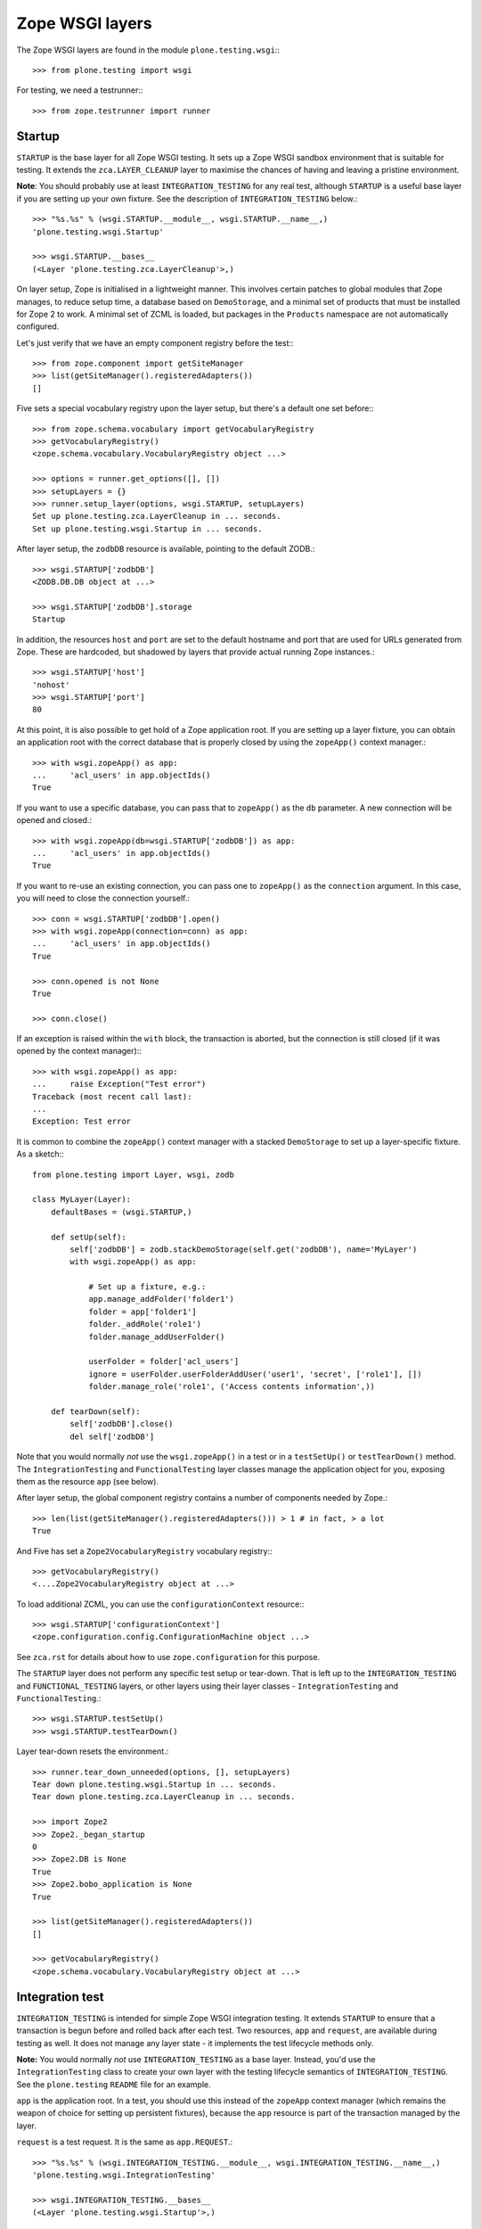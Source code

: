 Zope WSGI layers
-------------

The Zope WSGI layers are found in the module ``plone.testing.wsgi``:::

    >>> from plone.testing import wsgi

For testing, we need a testrunner:::

    >>> from zope.testrunner import runner

Startup
~~~~~~~

``STARTUP`` is the base layer for all Zope WSGI testing.
It sets up a Zope WSGI sandbox environment that is suitable for testing.
It extends the ``zca.LAYER_CLEANUP`` layer to maximise the chances of having and leaving a pristine environment.

**Note**: You should probably use at least ``INTEGRATION_TESTING`` for any real test, although ``STARTUP`` is a useful base layer if you are setting up your own fixture.
See the description of ``INTEGRATION_TESTING`` below.::

    >>> "%s.%s" % (wsgi.STARTUP.__module__, wsgi.STARTUP.__name__,)
    'plone.testing.wsgi.Startup'

    >>> wsgi.STARTUP.__bases__
    (<Layer 'plone.testing.zca.LayerCleanup'>,)

On layer setup, Zope is initialised in a lightweight manner.
This involves certain patches to global modules that Zope manages, to reduce setup time, a database based on ``DemoStorage``, and a minimal set of products that must be installed for Zope 2 to work.
A minimal set of ZCML is loaded, but packages in the ``Products`` namespace are not automatically configured.

Let's just verify that we have an empty component registry before the test:::

    >>> from zope.component import getSiteManager
    >>> list(getSiteManager().registeredAdapters())
    []

Five sets a special vocabulary registry upon the layer setup, but there's a default one set before:::

    >>> from zope.schema.vocabulary import getVocabularyRegistry
    >>> getVocabularyRegistry()
    <zope.schema.vocabulary.VocabularyRegistry object ...>

    >>> options = runner.get_options([], [])
    >>> setupLayers = {}
    >>> runner.setup_layer(options, wsgi.STARTUP, setupLayers)
    Set up plone.testing.zca.LayerCleanup in ... seconds.
    Set up plone.testing.wsgi.Startup in ... seconds.

After layer setup, the ``zodbDB`` resource is available, pointing to the default ZODB.::

    >>> wsgi.STARTUP['zodbDB']
    <ZODB.DB.DB object at ...>

    >>> wsgi.STARTUP['zodbDB'].storage
    Startup

In addition, the resources ``host`` and ``port`` are set to the default hostname and port that are used for URLs generated from Zope.
These are hardcoded, but shadowed by layers that provide actual running Zope instances.::

    >>> wsgi.STARTUP['host']
    'nohost'
    >>> wsgi.STARTUP['port']
    80

At this point, it is also possible to get hold of a Zope application root.
If you are setting up a layer fixture, you can obtain an application root with the correct database that is properly closed by using the ``zopeApp()`` context manager.::

    >>> with wsgi.zopeApp() as app:
    ...     'acl_users' in app.objectIds()
    True

If you want to use a specific database, you can pass that to ``zopeApp()`` as the ``db`` parameter.
A new connection will be opened and closed.::

    >>> with wsgi.zopeApp(db=wsgi.STARTUP['zodbDB']) as app:
    ...     'acl_users' in app.objectIds()
    True

If you want to re-use an existing connection, you can pass one to ``zopeApp()`` as the ``connection`` argument.
In this case, you will need to close the connection yourself.::

    >>> conn = wsgi.STARTUP['zodbDB'].open()
    >>> with wsgi.zopeApp(connection=conn) as app:
    ...     'acl_users' in app.objectIds()
    True

    >>> conn.opened is not None
    True

    >>> conn.close()

If an exception is raised within the ``with`` block, the transaction is aborted, but the connection is still closed (if it was opened by the context manager):::

    >>> with wsgi.zopeApp() as app:
    ...     raise Exception("Test error")
    Traceback (most recent call last):
    ...
    Exception: Test error

It is common to combine the ``zopeApp()`` context manager with a stacked ``DemoStorage`` to set up a layer-specific fixture.
As a sketch:::

    from plone.testing import Layer, wsgi, zodb

    class MyLayer(Layer):
        defaultBases = (wsgi.STARTUP,)

        def setUp(self):
            self['zodbDB'] = zodb.stackDemoStorage(self.get('zodbDB'), name='MyLayer')
            with wsgi.zopeApp() as app:

                # Set up a fixture, e.g.:
                app.manage_addFolder('folder1')
                folder = app['folder1']
                folder._addRole('role1')
                folder.manage_addUserFolder()

                userFolder = folder['acl_users']
                ignore = userFolder.userFolderAddUser('user1', 'secret', ['role1'], [])
                folder.manage_role('role1', ('Access contents information',))

        def tearDown(self):
            self['zodbDB'].close()
            del self['zodbDB']

Note that you would normally *not* use the ``wsgi.zopeApp()`` in a test or in a ``testSetUp()`` or ``testTearDown()`` method.
The ``IntegrationTesting`` and ``FunctionalTesting`` layer classes manage the application object for you, exposing them as the resource ``app`` (see below).

After layer setup, the global component registry contains a number of components needed by Zope.::

    >>> len(list(getSiteManager().registeredAdapters())) > 1 # in fact, > a lot
    True

And Five has set a ``Zope2VocabularyRegistry`` vocabulary registry:::

    >>> getVocabularyRegistry()
    <....Zope2VocabularyRegistry object at ...>

To load additional ZCML, you can use the ``configurationContext`` resource:::

    >>> wsgi.STARTUP['configurationContext']
    <zope.configuration.config.ConfigurationMachine object ...>

See ``zca.rst`` for details about how to use ``zope.configuration`` for this purpose.

The ``STARTUP`` layer does not perform any specific test setup or tear-down.
That is left up to the ``INTEGRATION_TESTING`` and ``FUNCTIONAL_TESTING`` layers, or other layers using their layer classes - ``IntegrationTesting`` and ``FunctionalTesting``.::

    >>> wsgi.STARTUP.testSetUp()
    >>> wsgi.STARTUP.testTearDown()

Layer tear-down resets the environment.::

    >>> runner.tear_down_unneeded(options, [], setupLayers)
    Tear down plone.testing.wsgi.Startup in ... seconds.
    Tear down plone.testing.zca.LayerCleanup in ... seconds.

    >>> import Zope2
    >>> Zope2._began_startup
    0
    >>> Zope2.DB is None
    True
    >>> Zope2.bobo_application is None
    True

    >>> list(getSiteManager().registeredAdapters())
    []

    >>> getVocabularyRegistry()
    <zope.schema.vocabulary.VocabularyRegistry object at ...>

Integration test
~~~~~~~~~~~~~~~~

``INTEGRATION_TESTING`` is intended for simple Zope WSGI integration testing.
It extends ``STARTUP`` to ensure that a transaction is begun before and rolled back after each test.
Two resources, ``app`` and ``request``, are available during testing as well.
It does not manage any layer state - it implements the test lifecycle methods only.

**Note:** You would normally *not* use ``INTEGRATION_TESTING`` as a base layer.
Instead, you'd use the ``IntegrationTesting`` class to create your own layer with the testing lifecycle semantics of ``INTEGRATION_TESTING``.
See the ``plone.testing`` ``README`` file for an example.

``app`` is the application root.
In a test, you should use this instead of the ``zopeApp`` context manager (which remains the weapon of choice for setting up persistent fixtures), because the ``app`` resource is part of the transaction managed by the layer.

``request`` is a test request. It is the same as ``app.REQUEST``.::

    >>> "%s.%s" % (wsgi.INTEGRATION_TESTING.__module__, wsgi.INTEGRATION_TESTING.__name__,)
    'plone.testing.wsgi.IntegrationTesting'

    >>> wsgi.INTEGRATION_TESTING.__bases__
    (<Layer 'plone.testing.wsgi.Startup'>,)

    >>> options = runner.get_options([], [])
    >>> setupLayers = {}
    >>> runner.setup_layer(options, wsgi.INTEGRATION_TESTING, setupLayers)
    Set up plone.testing.zca.LayerCleanup in ... seconds.
    Set up plone.testing.wsgi.Startup in ... seconds.
    Set up plone.testing.wsgi.IntegrationTesting in ... seconds.

Let's now simulate a test.
On test setup, the ``app`` resource is made available.
In a test, you should always use this to access the application root.::

    >>> wsgi.STARTUP.testSetUp()
    >>> wsgi.INTEGRATION_TESTING.testSetUp()

The test may now inspect and modify the environment.::

    >>> app = wsgi.INTEGRATION_TESTING['app'] # would normally be self.layer['app']
    >>> app.manage_addFolder('folder1')
    >>> 'acl_users' in app.objectIds() and 'folder1' in app.objectIds()
    True

The request is also available:::

    >>> wsgi.INTEGRATION_TESTING['request'] # would normally be self.layer['request']
    <HTTPRequest, URL=http://nohost>

We can create a user and simulate logging in as that user, using the ``wsgi.login()`` helper:::

    >>> app._addRole('role1')
    >>> ignore = app['acl_users'].userFolderAddUser('user1', 'secret', ['role1'], [])
    >>> wsgi.login(app['acl_users'], 'user1')

The first argument to ``wsgi.login()`` is the user folder that contains the relevant user.
The second argument is the user's name.
There is no need to give the password.::

    >>> from AccessControl import getSecurityManager
    >>> getSecurityManager().getUser()
    <User 'user1'>

You can change the roles of a user using the ``wsgi.setRoles()`` helper:::

    >>> sorted(getSecurityManager().getUser().getRolesInContext(app))
    ['Authenticated', 'role1']

    >>> wsgi.setRoles(app['acl_users'], 'user1', [])
    >>> getSecurityManager().getUser().getRolesInContext(app)
    ['Authenticated']

To become the anonymous user again, use ``wsgi.logout()``:::

    >>> wsgi.logout()
    >>> getSecurityManager().getUser()
    <SpecialUser 'Anonymous User'>

On tear-down, the transaction is rolled back:::

    >>> wsgi.INTEGRATION_TESTING.testTearDown()
    >>> wsgi.STARTUP.testTearDown()

    >>> 'app' in wsgi.INTEGRATION_TESTING
    False

    >>> 'request' in wsgi.INTEGRATION_TESTING
    False

    >>> with wsgi.zopeApp() as app:
    ...     'acl_users' in app.objectIds() and 'folder1' not in app.objectIds()
    True


Let's tear down the layers:::

    >>> runner.tear_down_unneeded(options, [], setupLayers)
    Tear down plone.testing.wsgi.IntegrationTesting in ... seconds.
    Tear down plone.testing.wsgi.Startup in ... seconds.
    Tear down plone.testing.zca.LayerCleanup in ... seconds.

Functional testing
~~~~~~~~~~~~~~~~~~

The ``FUNCTIONAL_TESTING`` layer is very similar to ``INTEGRATION_TESTING``, and exposes the same fixture and resources.
However, it has different transaction semantics.
``INTEGRATION_TESTING`` creates a single database storage, and rolls back the transaction after each test.
``FUNCTIONAL_TESTING`` creates a whole new database storage (stacked on top of the basic fixture) for each test.
This allows testing of code that performs an explicit commit, which is usually required for end-to-end testing.
The downside is that the set-up and tear-down of each test takes longer.

**Note:** Again, you would normally *not* use ``FUNCTIONAL_TESTING`` as a base layer.
Instead, you'd use the ``FunctionalTesting`` class to create your own layer with the testing lifecycle semantics of ``FUNCTIONAL_TESTING``.
See the ``plone.testing`` ``README`` file for an example.

Like ``INTEGRATION_TESTING``, ``FUNCTIONAL_TESTING`` is based on ``STARTUP``.::

    >>> "%s.%s" % (wsgi.FUNCTIONAL_TESTING.__module__, wsgi.FUNCTIONAL_TESTING.__name__,)
    'plone.testing.wsgi.FunctionalTesting'

    >>> wsgi.FUNCTIONAL_TESTING.__bases__
    (<Layer 'plone.testing.wsgi.Startup'>,)

    >>> options = runner.get_options([], [])
    >>> setupLayers = {}
    >>> runner.setup_layer(options, wsgi.FUNCTIONAL_TESTING, setupLayers)
    Set up plone.testing.zca.LayerCleanup in ... seconds.
    Set up plone.testing.wsgi.Startup in ... seconds.
    Set up plone.testing.wsgi.FunctionalTesting in ... seconds.

Let's now simulate a test.
On test setup, the ``app`` resource is made available.
In a test, you should always use this to access the application root.
The ``request`` resource can be used to access the test request.::

    >>> wsgi.STARTUP.testSetUp()
    >>> wsgi.FUNCTIONAL_TESTING.testSetUp()

The test may now inspect and modify the environment.
It may also commit things.::

    >>> app = wsgi.FUNCTIONAL_TESTING['app'] # would normally be self.layer['app']
    >>> app.manage_addFolder('folder1')
    >>> 'acl_users' in app.objectIds() and 'folder1' in app.objectIds()
    True

    >>> import transaction
    >>> transaction.commit()

On tear-down, the database is torn down.::

    >>> wsgi.FUNCTIONAL_TESTING.testTearDown()
    >>> wsgi.STARTUP.testTearDown()

    >>> 'app' in wsgi.FUNCTIONAL_TESTING
    False

    >>> 'request' in wsgi.FUNCTIONAL_TESTING
    False

    >>> with wsgi.zopeApp() as app:
    ...     'acl_users' in app.objectIds() and 'folder1' not in app.objectIds()
    True

Let's tear down the layer:::

    >>> runner.tear_down_unneeded(options, [], setupLayers)
    Tear down plone.testing.wsgi.FunctionalTesting in ... seconds.
    Tear down plone.testing.wsgi.Startup in ... seconds.
    Tear down plone.testing.zca.LayerCleanup in ... seconds.

The test browser
~~~~~~~~~~~~~~~~

The ``FUNCTIONAL_TESTING`` layer and ``FunctionalTesting`` layer class are the basis for functional testing using ``zope.testbrowser``.
This simulates a web browser, allowing an application to be tested "end-to-end" via its user-facing interface.

To use the test browser with a ``FunctionalTesting`` layer (such as the default ``FUNCTIONAL_TESTING`` layer instance), we need to use a custom browser client, which ensures that the test browser uses the correct ZODB and is appropriately isolated from the test code.::

    >>> options = runner.get_options([], [])
    >>> setupLayers = {}
    >>> runner.setup_layer(options, wsgi.FUNCTIONAL_TESTING, setupLayers)
    Set up plone.testing.zca.LayerCleanup in ... seconds.
    Set up plone.testing.wsgi.Startup in ... seconds.
    Set up plone.testing.wsgi.FunctionalTesting in ... seconds.

Let's simulate a test:::

    >>> wsgi.STARTUP.testSetUp()
    >>> wsgi.FUNCTIONAL_TESTING.testSetUp()

In the test, we can create a test browser client like so:::

    >>> app = wsgi.FUNCTIONAL_TESTING['app'] # would normally be self.layer['app']
    >>> browser = wsgi.Browser(app)

It is usually best to let Zope errors be shown with full tracebacks:::

    >>> browser.handleErrors = False

We can add to the test fixture in the test.
For those changes to be visible to the test browser, however, we need to commit the transaction.::

    >>> _ = app.manage_addDTMLDocument('dtml-doc-1')
    >>> import transaction; transaction.commit()

We can now view this via the test browser:::

    >>> browser.open(app.absolute_url() + '/dtml-doc-1')
    >>> 'This is the dtml-doc-1 Document.' in browser.contents
    True

The test browser integration converts the URL into a request and passes control to Zope's publisher.
Let's check that query strings are available for input processing:::

    >>> from six.moves.urllib.parse import urlencode
    >>> _ = app.manage_addDTMLDocument('dtml-doc-2', file='<dtml-var foo>')
    >>> import transaction; transaction.commit()
    >>> qs = urlencode({'foo': 'boo, bar & baz'})  # sic: the ampersand.
    >>> browser.open(app.absolute_url() + '/dtml-doc-2?' + qs)
    >>> browser.contents
    'boo, bar & baz'

The test browser also works with iterators.
Let's test that with a simple file implementation that uses an iterator.::

    >>> from plone.testing.tests import DummyFile
    >>> app._setObject('file1', DummyFile('file1'))
    'file1'

    >>> import transaction; transaction.commit()

    >>> browser.open(app.absolute_url() + '/file1')
    >>> 'The test browser also works with iterators' in browser.contents
    True

See the ``zope.testbrowser`` documentation for more information about how to use the browser client.

On tear-down, the database is torn down.::

    >>> wsgi.FUNCTIONAL_TESTING.testTearDown()
    >>> wsgi.STARTUP.testTearDown()

    >>> 'app' in wsgi.FUNCTIONAL_TESTING
    False

    >>> 'request' in wsgi.FUNCTIONAL_TESTING
    False

    >>> with wsgi.zopeApp() as app:
    ...     'acl_users' in app.objectIds()\
    ...         and 'folder1' not in app.objectIds()\
    ...         and 'file1' not in app.objectIds()
    True

Let's tear down the layer:::

    >>> runner.tear_down_unneeded(options, [], setupLayers)
    Tear down plone.testing.wsgi.FunctionalTesting in ... seconds.
    Tear down plone.testing.wsgi.Startup in ... seconds.
    Tear down plone.testing.zca.LayerCleanup in ... seconds.

HTTP server
~~~~~~~~~~~

The ``WSGI_SERVER_FIXTURE`` layer extends ``STARTUP`` to start a single-threaded Zope server in a separate thread.
This makes it possible to connect to the test instance using a web browser or a testing tool like Selenium or Windmill.

The ``WSGI_SERVER`` layer provides a ``FunctionalTesting`` layer that has ``WSGI_SERVER_FIXTURE`` as its base.::

    >>> "%s.%s" % (wsgi.WSGI_SERVER_FIXTURE.__module__, wsgi.WSGI_SERVER_FIXTURE.__name__,)
    'plone.testing.wsgi.WSGIServer'

    >>> wsgi.WSGI_SERVER_FIXTURE.__bases__
    (<Layer 'plone.testing.wsgi.Startup'>,)


    >>> "%s.%s" % (wsgi.WSGI_SERVER.__module__, wsgi.WSGI_SERVER.__name__,)
    'plone.testing.wsgi.WSGIServer:Functional'

    >>> wsgi.WSGI_SERVER.__bases__
    (<Layer 'plone.testing.wsgi.WSGIServer'>,)

    >>> options = runner.get_options([], [])
    >>> setupLayers = {}
    >>> runner.setup_layer(options, wsgi.WSGI_SERVER, setupLayers)
    Set up plone.testing.zca.LayerCleanup in ... seconds.
    Set up plone.testing.wsgi.Startup in ... seconds.
    Set up plone.testing.wsgi.WSGIServer in ... seconds.
    Set up plone.testing.wsgi.WSGIServer:Functional in ... seconds.

After layer setup, the resources ``host`` and ``port`` are available, and indicate where Zope is running.::

    >>> host = wsgi.WSGI_SERVER['host']
    >>> host
    'localhost'

    >>> port = wsgi.WSGI_SERVER['port']
    >>> import os
    >>> port == int(os.environ.get('WSGI_SERVER_PORT', 55001))
    True

Let's now simulate a test.
Test setup does nothing beyond what the base layers do.::

    >>> wsgi.STARTUP.testSetUp()
    >>> wsgi.FUNCTIONAL_TESTING.testSetUp()
    >>> wsgi.WSGI_SERVER.testSetUp()

It is common in a test to use the Python API to change the state of the server (e.g.
create some content or change a setting) and then use the HTTP protocol to look at the results.
Bear in mind that the server is running in a separate thread, with a separate security manager, so calls to ``wsgi.login()`` and ``wsgi.logout()``, for instance, do not affect the server thread.::

    >>> app = wsgi.WSGI_SERVER['app'] # would normally be self.layer['app']
    >>> _ = app.manage_addDTMLDocument('dtml-doc-3')

Note that we need to commit the transaction before it will show up in the other thread.::

    >>> import transaction; transaction.commit()

We can now look for this new object through the server.::

    >>> app_url = app.absolute_url()
    >>> app_url.split(':')[:-1]
    ['http', '//localhost']

    >>> from six.moves.urllib.request import urlopen
    >>> conn = urlopen(app_url + '/dtml-doc-3', timeout=5)
    >>> b'This is the dtml-doc-3 Document.' in conn.read()
    True
    >>> conn.close()

Test tear-down does nothing beyond what the base layers do.::

    >>> wsgi.WSGI_SERVER.testTearDown()
    >>> wsgi.FUNCTIONAL_TESTING.testTearDown()
    >>> wsgi.STARTUP.testTearDown()

    >>> 'app' in wsgi.WSGI_SERVER
    False

    >>> 'request' in wsgi.WSGI_SERVER
    False

    >>> with wsgi.zopeApp() as app:
    ...     'acl_users' in app.objectIds() and 'folder1' not in app.objectIds()
    True

When the server is torn down, the WSGIServer thread is stopped.::

    >>> runner.tear_down_unneeded(options, [], setupLayers)
    Tear down plone.testing.wsgi.WSGIServer:Functional in ... seconds.
    Tear down plone.testing.wsgi.WSGIServer in ... seconds.
    Tear down plone.testing.wsgi.Startup in ... seconds.
    Tear down plone.testing.zca.LayerCleanup in ... seconds.

    >>> conn = urlopen(app_url + '/folder1', timeout=5)
    Traceback (most recent call last):
    ...
    URLError: <urlopen error [Errno ...] Connection refused>
